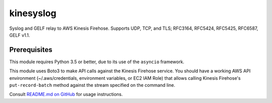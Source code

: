 kinesyslog
==========

Syslog and GELF relay to AWS Kinesis Firehose. Supports UDP, TCP, and TLS; RFC3164, RFC5424, RFC5425, RFC6587, GELF v1.1.

Prerequisites
-------------

This module requires Python 3.5 or better, due to its use of the ``asyncio`` framework.

This module uses Boto3 to make API calls against the Kinesis Firehose service. You
should have a working AWS API environment (~/.aws/credentials,
environment variables, or EC2 IAM Role) that allows calling Kinesis Firehose's
``put-record-batch`` method against the stream specified on the command line.

Consult `README.md on GitHub <https://github.com/brandond/kinesyslog/blob/master/README.md>`__ for usage instructions.
